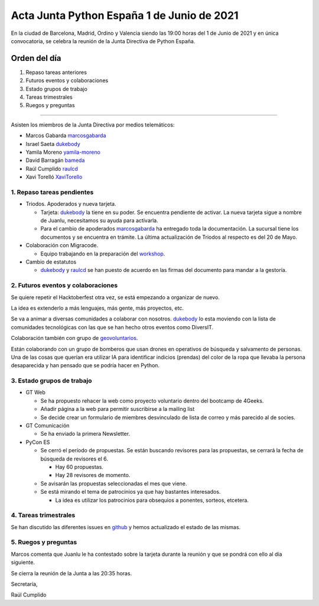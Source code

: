 Acta Junta Python España 1 de Junio de 2021
===========================================

En la ciudad de Barcelona, Madrid, Ordino y Valencia siendo las 19:00 horas del 1 de Junio de 2021
y en única convocatoria, se celebra la reunión de la Junta Directiva de Python España.

Orden del día
~~~~~~~~~~~~~

1. Repaso tareas anteriores
2. Futuros eventos y colaboraciones
3. Estado grupos de trabajo
4. Tareas trimestrales
5. Ruegos y preguntas

-------------------------------------------

Asisten los miembros de la Junta Directiva por medios telemáticos:

- Marcos Gabarda marcosgabarda_
- Israel Saeta dukebody_
- Yamila Moreno yamila-moreno_
- David Barragán bameda_
- Raúl Cumplido raulcd_
- Xavi Torelló XaviTorello_


1. Repaso tareas pendientes
^^^^^^^^^^^^^^^^^^^^^^^^^^^

- Triodos. Apoderados y nueva tarjeta.

  - Tarjeta: dukebody_ la tiene en su poder. Se encuentra pendiente de activar. La nueva tarjeta sigue a nombre de Juanlu, necesitamos su ayuda para activarla.

  - Para el cambio de apoderados marcosgabarda_ ha entregado toda la documentación. La sucursal tiene los documentos y se encuentra en trámite. La última actualización de Triodos al respecto es del 20 de Mayo.

- Colaboración con Migracode.

  - Equipo trabajando en la preparación del `workshop <https://github.com/python-spain/migracode-workshop>`_.

- Cambio de estatutos

  - dukebody_ y raulcd_ se han puesto de acuerdo en las firmas del documento para mandar a la gestoría.

2. Futuros eventos y colaboraciones
^^^^^^^^^^^^^^^^^^^^^^^^^^^^^^^^^^^

Se quiere repetir el Hacktoberfest otra vez, se está empezando a organizar de nuevo.

La idea es extenderlo a más lenguajes, más gente, más proyectos, etc.

Se va a animar a diversas comunidades a colaborar con nosotros. dukebody_ lo esta moviendo con la lista de comunidades tecnológicas con las que se han hecho otros eventos como DiversIT.

Colaboración también con grupo de `geovoluntarios <https://geovoluntarios.org/>`_.

Están colaborando con un grupo de bomberos que usan drones en operativos de búsqueda y salvamento de personas. Una de las cosas que querían era utilizar IA para identificar indicios (prendas) del color de la ropa que llevaba la persona desaparecida y han pensado que se podría hacer en Python.

3. Estado grupos de trabajo
^^^^^^^^^^^^^^^^^^^^^^^^^^^

- GT Web

  - Se ha propuesto rehacer la web como proyecto voluntario dentro del bootcamp de 4Geeks.

  - Añadir página a la web para permitir suscribirse a la mailing list

  - Se decide crear un formulario de miembres desvinculado de lista de correo y más parecido al de socies.

- GT Comunicación

  - Se ha enviado la primera Newsletter.

- PyCon ES

  - Se cerró el período de propuestas. Se están buscando revisores para las propuestas, se cerrará la fecha de búsqueda de revisores el 6.

    - Hay 60 propuestas.

    - Hay 28 revisores de momento.

  - Se avisarán las propuestas seleccionadas el mes que viene.

  - Se está mirando el tema de patrocinios ya que hay bastantes interesados.

    - La idea es utilizar los patrocinios para obsequios a ponentes, sorteos, etcetera.

4. Tareas trimestrales
^^^^^^^^^^^^^^^^^^^^^^

Se han discutido las diferentes issues en `github <https://github.com/python-spain/asociacion/issues?q=is%3Aissue+is%3Aopen+label%3A2021-T2>`_ y hemos actualizado el estado de las mismas.

5. Ruegos y preguntas
^^^^^^^^^^^^^^^^^^^^^

Marcos comenta que Juanlu le ha contestado sobre la tarjeta durante la reunión 
y que se pondrá con ello al día siguiente.

Se cierra la reunión de la Junta a las 20:35 horas.

Secretaría,

Raúl Cumplido

.. _XaviTorello: https://github.com/XaviTorello
.. _marcosgabarda: https://github.com/marcosgabarda
.. _raulcd: https://github.com/raulcd
.. _dukebody: https://github.com/dukebody
.. _yamila-moreno: https://github.com/yamila-moreno
.. _bameda: https://github.com/bameda)
.. _atugores: https://github.com/atugores)
